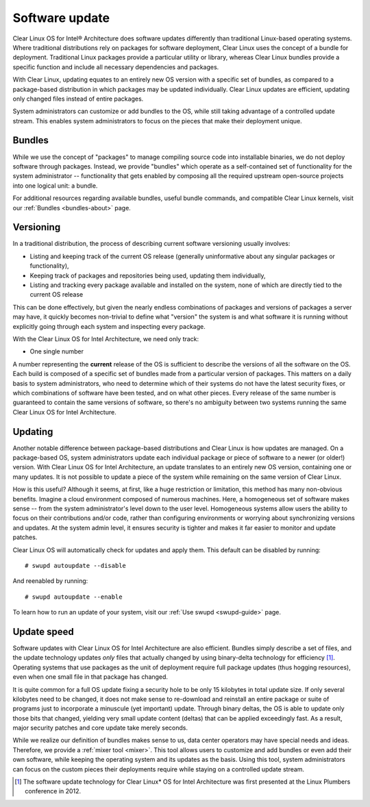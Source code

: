 .. _swupd-about:

Software update
###############

Clear Linux OS for Intel® Architecture does software updates differently than traditional Linux-based operating systems. Where traditional distributions rely on packages for software deployment, Clear Linux uses the concept of a bundle for deployment. Traditional Linux packages provide a particular utility or library, whereas Clear Linux bundles provide a specific function and include all necessary dependencies and packages.

With Clear Linux, updating equates to an entirely new OS version with a specific set of bundles, as compared to a package-based distribution in which packages may be updated individually. Clear Linux updates are efficient, updating only changed files instead of entire packages.

System administrators can customize or add bundles to the OS, while still taking advantage of a controlled update stream. This enables system administrators to focus on the pieces that make their deployment unique.


Bundles
=======

While we use the concept of "packages" to manage compiling source code into
installable binaries, we do not deploy software through packages. Instead,
we provide "bundles" which operate as a self-contained set of functionality
for the system administrator -- functionality that gets enabled by composing
all the required upstream open-source projects into one logical unit: a
bundle.

For additional resources regarding available bundles, useful bundle commands, and compatible Clear Linux kernels, visit our :ref:`Bundles <bundles-about>` page.


Versioning
==========

In a traditional distribution, the process of describing current software
versioning usually involves:

-  Listing and keeping track of the current OS release (generally
   uninformative about any singular packages or functionality),

-  Keeping track of packages and repositories being used, updating them
   individually,

-  Listing and tracking every package available and installed on the
   system, none of which are directly tied to the current OS release

This can be done effectively, but given the nearly endless combinations of
packages and versions of packages a server may have, it quickly becomes
non-trivial to define what "version" the system is and what software it
is running without explicitly going through each system and inspecting
every package.

With the Clear Linux OS for Intel Architecture, we need only track:

-  One single number

A number representing the **current** release of the OS is sufficient to
describe the versions of all the software on the OS. Each build is
composed of a specific set of bundles made from a particular version of
packages. This matters on a daily basis to system administrators, who
need to determine which of their systems do not have the latest security
fixes, or which combinations of software have been tested, and on what
other pieces. Every release of the same number is guaranteed to contain
the same versions of software, so there's no ambiguity between two
systems running the same Clear Linux OS for Intel Architecture.


Updating
========

Another notable difference between package-based distributions and Clear Linux
is how updates are managed. On a package-based OS, system administrators update
each individual package or piece of software to a newer (or older!) version. With
Clear Linux OS for Intel Architecture, an update translates to an entirely new
OS version, containing one or many updates.  It is not possible to update a
piece of the system while remaining on the same version of Clear Linux.

How is this useful? Although it seems, at first, like a huge restriction
or limitation, this method has many non-obvious benefits. Imagine a
cloud environment composed of numerous machines.  Here, a homogeneous set of
software makes sense -- from the system administrator's level down to the
user level. Homogeneous systems allow users the ability to focus on their
contributions and/or code, rather than configuring environments or worrying
about synchronizing versions and updates.  At the system admin level, it
ensures security is tighter and makes it far easier to monitor and update
patches.

Clear Linux OS will automatically check for updates and apply them. This default
can be disabled by running::

    # swupd autoupdate --disable

And reenabled by running::

    # swupd autoupdate --enable

To learn how to run an update of your system, visit our :ref:`Use swupd <swupd-guide>` page.

Update speed
============

Software updates with Clear Linux OS for Intel Architecture are also
efficient. Bundles simply describe a set of files, and the update
technology updates *only* files that actually changed by using
binary-delta technology for efficiency [1]_. Operating systems that use
packages as the unit of deployment require full package updates (thus
hogging resources), even when one small file in that package has changed.

It is quite common for a full OS update fixing a security hole to be
only 15 kilobytes in total update size. If only several kilobytes need
to be changed, it does not make sense to re-download and reinstall an
entire package or suite of programs just to incorporate a minuscule (yet
important) update. Through binary deltas, the OS is able to update only
those bits that changed, yielding very small update content (deltas)
that can be applied exceedingly fast.  As a result, major security patches
and core update take merely seconds.

While we realize our definition of bundles makes sense to us, data center
operators may have special needs and ideas. Therefore, we provide a
:ref:`mixer tool <mixer>`. This tool allows users to customize and add bundles
or even add their own software, while keeping the operating
system and its updates as the basis. Using this tool, system administrators
can focus on the custom pieces their deployments require while staying on
a controlled update stream.



.. [1] The software update technology for Clear Linux* OS for Intel
   Architecture was first presented at the Linux Plumbers conference in 2012.
